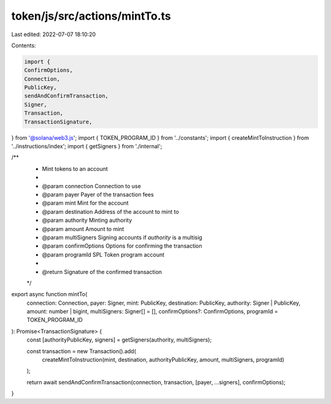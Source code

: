 token/js/src/actions/mintTo.ts
==============================

Last edited: 2022-07-07 18:10:20

Contents:

.. code-block:: ts

    import {
    ConfirmOptions,
    Connection,
    PublicKey,
    sendAndConfirmTransaction,
    Signer,
    Transaction,
    TransactionSignature,
} from '@solana/web3.js';
import { TOKEN_PROGRAM_ID } from '../constants';
import { createMintToInstruction } from '../instructions/index';
import { getSigners } from './internal';

/**
 * Mint tokens to an account
 *
 * @param connection     Connection to use
 * @param payer          Payer of the transaction fees
 * @param mint           Mint for the account
 * @param destination    Address of the account to mint to
 * @param authority      Minting authority
 * @param amount         Amount to mint
 * @param multiSigners   Signing accounts if `authority` is a multisig
 * @param confirmOptions Options for confirming the transaction
 * @param programId      SPL Token program account
 *
 * @return Signature of the confirmed transaction
 */
export async function mintTo(
    connection: Connection,
    payer: Signer,
    mint: PublicKey,
    destination: PublicKey,
    authority: Signer | PublicKey,
    amount: number | bigint,
    multiSigners: Signer[] = [],
    confirmOptions?: ConfirmOptions,
    programId = TOKEN_PROGRAM_ID
): Promise<TransactionSignature> {
    const [authorityPublicKey, signers] = getSigners(authority, multiSigners);

    const transaction = new Transaction().add(
        createMintToInstruction(mint, destination, authorityPublicKey, amount, multiSigners, programId)
    );

    return await sendAndConfirmTransaction(connection, transaction, [payer, ...signers], confirmOptions);
}


